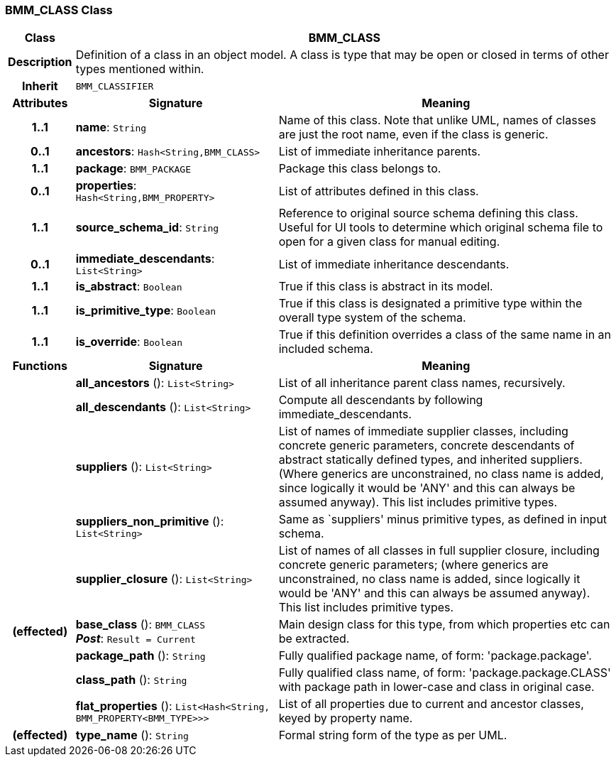 === BMM_CLASS Class

[cols="^1,3,5"]
|===
h|*Class*
2+^h|*BMM_CLASS*

h|*Description*
2+a|Definition of a class in an object model. A class is type that may be open or closed in terms of other types mentioned within.

h|*Inherit*
2+|`BMM_CLASSIFIER`

h|*Attributes*
^h|*Signature*
^h|*Meaning*

h|*1..1*
|*name*: `String`
a|Name of this class. Note that unlike UML, names of classes are just the root name, even if the class is generic.

h|*0..1*
|*ancestors*: `Hash<String,BMM_CLASS>`
a|List of immediate inheritance parents.

h|*1..1*
|*package*: `BMM_PACKAGE`
a|Package this class belongs to.

h|*0..1*
|*properties*: `Hash<String,BMM_PROPERTY>`
a|List of attributes defined in this class.

h|*1..1*
|*source_schema_id*: `String`
a|Reference to original source schema defining this class. Useful for UI tools to determine which original schema file to open for a given class for manual editing.

h|*0..1*
|*immediate_descendants*: `List<String>`
a|List of immediate inheritance descendants.

h|*1..1*
|*is_abstract*: `Boolean`
a|True if this class is abstract in its model.

h|*1..1*
|*is_primitive_type*: `Boolean`
a|True if this class is designated a primitive type within the overall type system of the schema.

h|*1..1*
|*is_override*: `Boolean`
a|True if this definition overrides a class of the same name in an included schema.
h|*Functions*
^h|*Signature*
^h|*Meaning*

h|
|*all_ancestors* (): `List<String>`
a|List of all inheritance parent class names, recursively.

h|
|*all_descendants* (): `List<String>`
a|Compute all descendants by following immediate_descendants.

h|
|*suppliers* (): `List<String>`
a|List of names of immediate supplier classes, including concrete generic parameters, concrete descendants of abstract statically defined types, and inherited suppliers. (Where generics are unconstrained, no class name is added, since logically it would be 'ANY' and this can always be assumed anyway). This list includes primitive types.

h|
|*suppliers_non_primitive* (): `List<String>`
a|Same as `suppliers' minus primitive types, as defined in input schema.

h|
|*supplier_closure* (): `List<String>`
a|List of names of all classes in full supplier closure, including concrete generic parameters; (where generics are unconstrained, no class name is added, since logically it would be 'ANY' and this can always be assumed anyway).  This list includes primitive types.

h|(effected)
|*base_class* (): `BMM_CLASS` +
*_Post_*: `Result = Current`
a|Main design class for this type, from which properties etc can be extracted.

h|
|*package_path* (): `String`
a|Fully qualified package name, of form: 'package.package'.

h|
|*class_path* (): `String`
a|Fully qualified class name, of form: 'package.package.CLASS' with package path in lower-case and class in original case.

h|
|*flat_properties* (): `List<Hash<String, BMM_PROPERTY<BMM_TYPE>>>`
a|List of all properties due to current and ancestor classes, keyed by property name.

h|(effected)
|*type_name* (): `String`
a|Formal string form of the type as per UML.
|===
